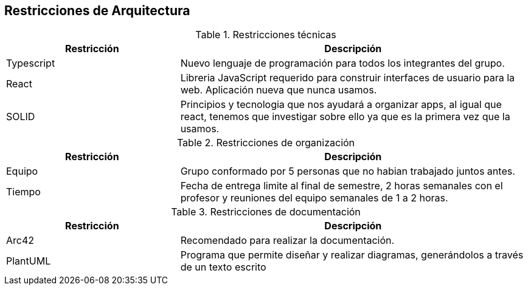 [[section-architecture-constraints]]
== Restricciones de Arquitectura

.Restricciones técnicas
[options = "header", cols = "1,2"]
|===
| Restricción | Descripción
| Typescript | Nuevo lenguaje de programación para todos los integrantes del grupo. 
| React | Libreria JavaScript requerido para construir interfaces de usuario para la web. Aplicación nueva que nunca usamos. 
| SOLID | Principios y tecnologia que nos ayudará a organizar apps, al igual que react, tenemos que investigar sobre ello ya que es la primera vez que la usamos. 
|===

.Restricciones de organización
[options = "header", cols = "1,2"]
|===
| Restricción | Descripción
| Equipo | Grupo conformado por 5 personas que no habian trabajado juntos antes. 
| Tiempo | Fecha de entrega limite al final de semestre, 2 horas semanales con el profesor y reuniones del equipo semanales de 1 a 2 horas. 
|===

.Restricciones de documentación
[options = "header", cols = "1,2"]
|===
| Restricción | Descripción
| Arc42 | Recomendado para realizar la documentación. 
| PlantUML | Programa que permite diseñar y realizar diagramas, generándolos a través de un texto escrito 
|===


